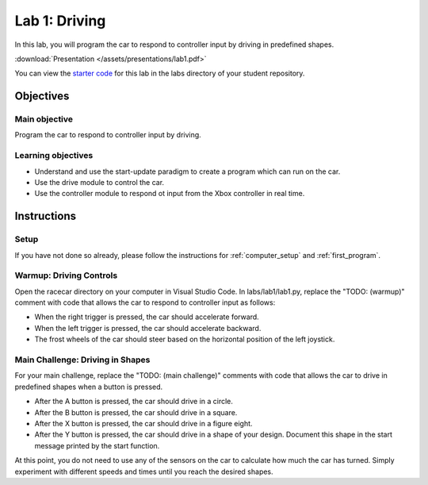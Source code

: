 .. _lab_1:

Lab 1: Driving
============================================

In this lab, you will program the car to respond to controller input by driving in predefined shapes.

:download:`Presentation </assets/presentations/lab1.pdf>`

You can view the `starter code <https://github.com/MITLLRacecar/Student/blob/master/labs/lab1/lab1.py>`_ for this lab in the labs directory of your student repository.

=====================
Objectives
=====================

Main objective
""""""""""""""""""""
Program the car to respond to controller input by driving.

Learning objectives
"""""""""""""""""""""

* Understand and use the start-update paradigm to create a program which can run on the car.
* Use the drive module to control the car.
* Use the controller module to respond ot input from the Xbox controller in real time.

=====================
Instructions
=====================

Setup
"""""""""""""""""""""""

If you have not done so already, please follow the instructions for :ref:`computer_setup` and :ref:`first_program`.

Warmup: Driving Controls
""""""""""""""""""""""""

Open the racecar directory on your computer in Visual Studio Code.  In labs/lab1/lab1.py, replace the "TODO: (warmup)" comment with code that allows the car to respond to controller input as follows:

* When the right trigger is pressed, the car should accelerate forward.
* When the left trigger is pressed, the car should accelerate backward.
* The frost wheels of the car should steer based on the horizontal position of the left joystick.

Main Challenge: Driving in Shapes
"""""""""""""""""""""""""""""""""

For your main challenge, replace the "TODO: (main challenge)" comments with code that allows the car to drive in predefined shapes when a button is pressed.

* After the A button is pressed, the car should drive in a circle.
* After the B button is pressed, the car should drive in a square.
* After the X button is pressed, the car should drive in a figure eight.
* After the Y button is pressed, the car should drive in a shape of your design.  Document this shape in the start message printed by the start function.

At this point, you do not need to use any of the sensors on the car to calculate how much the car has turned.  Simply experiment with different speeds and times until you reach the desired shapes.
